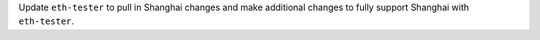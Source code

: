 Update ``eth-tester`` to pull in Shanghai changes and make additional changes to fully support Shanghai with ``eth-tester``.

